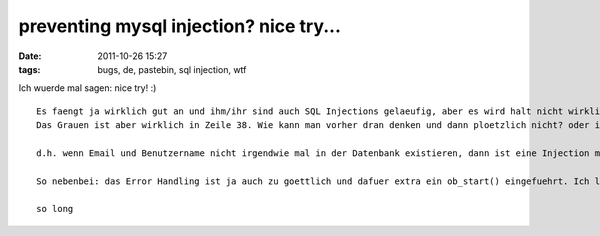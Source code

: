 preventing mysql injection? nice try...
#######################################
:date: 2011-10-26 15:27
:tags: bugs, de, pastebin, sql injection, wtf

Ich wuerde mal sagen: nice try! :)

::


    Es faengt ja wirklich gut an und ihm/ihr sind auch SQL Injections gelaeufig, aber es wird halt nicht wirklich aufgepasst. Der Comment in Zeile 12 ist ja auch einfach nur zum an die Wand haengen.
    Das Grauen ist aber wirklich in Zeile 38. Wie kann man vorher dran denken und dann ploetzlich nicht? oder ist der Gedanke: "Wenn es in Klammern steht, dann ist keine Injection moeglich"  staerker?

    d.h. wenn Email und Benutzername nicht irgendwie mal in der Datenbank existieren, dann ist eine Injection moeglich. Arg...wenigstens wurde es probiert...das ist schonmal etwas.

    So nebenbei: das Error Handling ist ja auch zu goettlich und dafuer extra ein ob_start() eingefuehrt. Ich lese gerne solchen Code, das heitert mich jeden morgen auf :)

    so long

